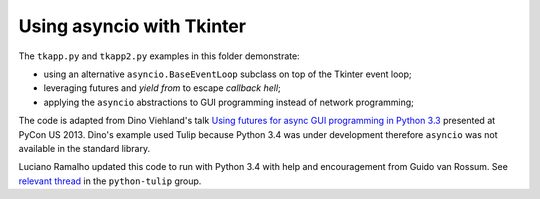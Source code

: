 ==========================
Using asyncio with Tkinter
==========================

The ``tkapp.py`` and ``tkapp2.py`` examples in this folder demonstrate:

- using an alternative ``asyncio.BaseEventLoop`` subclass on top of the Tkinter event loop;
- leveraging futures and `yield from` to escape *callback hell*;
- applying the ``asyncio`` abstractions to GUI programming instead of network programming;

The code is adapted from Dino Viehland's talk `Using futures for async GUI programming in Python 3.3 <http://lanyrd.com/2013/pycon/scdywd/>`_ presented at PyCon US 2013. Dino's example used Tulip because Python 3.4 was under development therefore ``asyncio`` was not available in the standard library.

Luciano Ramalho updated this code to run with Python 3.4 with help and encouragement from Guido van Rossum. See `relevant thread <https://groups.google.com/d/msg/python-tulip/TaSVW-pjWro/QO07gF9dreEJ>`_ in the ``python-tulip`` group.
